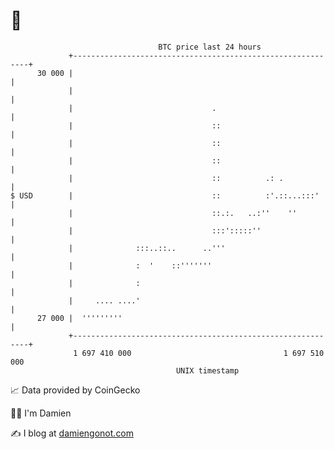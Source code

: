 * 👋

#+begin_example
                                    BTC price last 24 hours                    
                +------------------------------------------------------------+ 
         30 000 |                                                            | 
                |                                                            | 
                |                               .                            | 
                |                               ::                           | 
                |                               ::                           | 
                |                               ::                           | 
                |                               ::          .: .             | 
   $ USD        |                               ::          :'.::...:::'     | 
                |                               ::.:.   ..:''    ''          | 
                |                               :::':::::''                  | 
                |              :::..::..      ..'''                          | 
                |              :  '    ::'''''''                             | 
                |              :                                             | 
                |     .... ....'                                             | 
         27 000 |  '''''''''                                                 | 
                +------------------------------------------------------------+ 
                 1 697 410 000                                  1 697 510 000  
                                        UNIX timestamp                         
#+end_example
📈 Data provided by CoinGecko

🧑‍💻 I'm Damien

✍️ I blog at [[https://www.damiengonot.com][damiengonot.com]]
